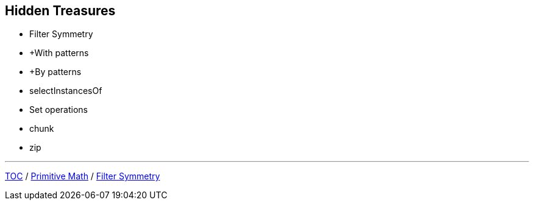 :icons: font

== Hidden Treasures

* Filter Symmetry
* +With patterns
* +By patterns
* selectInstancesOf
* Set operations
* chunk
* zip

---

link:./00_toc.adoc[TOC] /
link:./15_primitive_math.adoc[Primitive Math] /
link:./17_filter_symmetry.adoc[Filter Symmetry]
